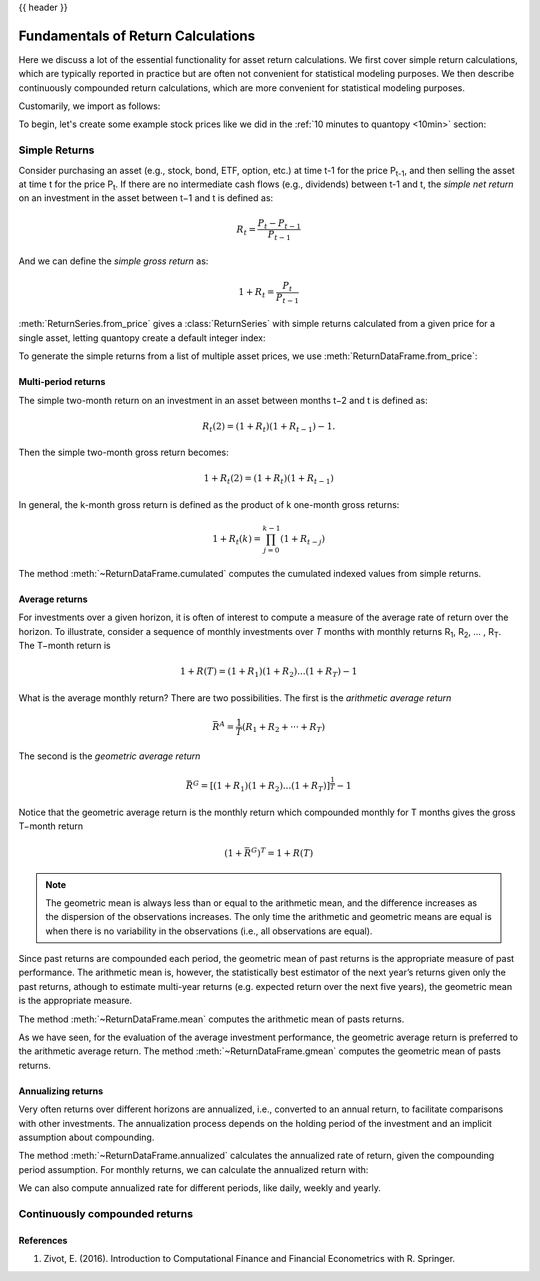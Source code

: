 .. _return_calculations:

{{ header }}

====================================
 Fundamentals of Return Calculations
====================================

Here we discuss a lot of the essential functionality for asset return calculations. We first cover simple
return calculations, which are typically reported in practice but are often not convenient for statistical
modeling purposes. We then describe continuously compounded return calculations, which are more convenient
for statistical modeling purposes.

Customarily, we import as follows:

.. ipython:: python

   import quantopy as qp

To begin, let's create some example stock prices like we did in the :ref:`10 minutes to quantopy <10min>` section:

.. ipython:: python

   stock1_price = [10, 12, 15]
   stock2_price = [30, 20, 35]

.. _return_calculations.simple_returns:

Simple Returns
--------------

Consider purchasing an asset (e.g., stock, bond, ETF, option, etc.) at time t-1 for
the price P\ :sub:`t-1`\ , and then selling the asset at time t for the price
P\ :sub:`t`\ . If there are no intermediate cash flows (e.g., dividends) between t-1  and
t, the *simple net return* on an investment in the asset between t−1 and t is defined as:

.. math::

   R_t = \frac{P_{t} − P_{t-1}}{P_{t-1}}

And we can define the *simple gross return* as:

.. math::

   1 + R_t = \frac{P_{t}}{P_{t-1}}

:meth:`ReturnSeries.from_price` gives a :class:`ReturnSeries` with simple returns calculated from
a given price for a single asset, letting quantopy create a default integer index:

.. ipython:: python

   stock1_rs = qp.ReturnSeries.from_price(stock1_price)

   stock1_rs

To generate the simple returns from a list of multiple asset prices, we use :meth:`ReturnDataFrame.from_price`:

.. ipython:: python

   stocks_rdf = qp.ReturnDataFrame.from_price(
      {
         'stock_1': stock1_price,
         'stock_2': stock2_price,
      }
   )

   stocks_rdf

Multi-period returns
~~~~~~~~~~~~~~~~~~~~

The simple two-month return on an investment in an asset between months t−2 and t is defined as:

.. math::

   R_t(2) = (1 + R_t)(1 + R_{t−1}) − 1.

Then the simple two-month gross return becomes:

.. math::

   1 + R_t(2) = (1+R_t)(1+R_{t−1})

In general, the k-month gross return is defined as the product of k one-month gross returns:

.. math::

   1 + R_t(k) = \prod_{j=0}^{k-1}(1+R_{t−j})

The method :meth:`~ReturnDataFrame.cumulated` computes the cumulated indexed values from simple
returns.

.. ipython:: python

   stock1_rs.cumulated()

   stocks_rdf.cumulated()


Average returns
~~~~~~~~~~~~~~~

For investments over a given horizon, it is often of interest to compute a measure of the average
rate of return over the horizon. To illustrate, consider a sequence of monthly investments over *T*
months with monthly returns R\ :sub:`1`\, R\ :sub:`2`\, ... , R\ :sub:`T`\ . The T−month return is

.. math::

   1 + R(T) = (1+R_1)(1+R_2)...(1+R_T) - 1

What is the average monthly return? There are two possibilities. The first is the *arithmetic
average return*

.. math::

   \bar{R}^A = \frac{1}{T}(R_1+R_2+···+R_T)

The second is the *geometric average return*

.. math::

   \bar{R}^G = [(1+R_1)(1+R_2)...(1+R_T)]^\frac{1}{T} - 1

Notice that the geometric average return is the monthly return which compounded monthly
for T months gives the gross T−month return

.. math::

   (1 + \bar{R}^G)^T = 1 + R(T)

.. note::

   The geometric mean is always less than or equal to the arithmetic mean, and the difference
   increases as the dispersion of the observations increases. The only time the arithmetic and
   geometric means are equal is when there is no variability in the observations
   (i.e., all observations are equal).

Since past returns are compounded each period, the geometric mean of past returns is the
appropriate measure of past performance. The arithmetic mean is, however, the statistically best
estimator of the next year’s returns given only the past returns, athough to estimate multi-year
returns (e.g. expected return over the  next five years), the geometric mean is the appropriate
measure.

The method :meth:`~ReturnDataFrame.mean` computes the arithmetic mean of pasts returns.

.. ipython:: python

   stock1_rs.mean()

   stocks_rdf.mean()

As we have seen, for the evaluation of the average investment performance, the geometric average
return is preferred to the arithmetic average return. The method :meth:`~ReturnDataFrame.gmean`
computes the geometric mean of pasts returns.

.. ipython:: python

   stock1_rs.gmean()

   stocks_rdf.gmean()

Annualizing returns
~~~~~~~~~~~~~~~~~~~~

Very often returns over different horizons are annualized, i.e., converted to an annual return, to
facilitate comparisons with other investments. The annualization process depends on the holding
period of the investment and an implicit assumption about compounding.

The method :meth:`~ReturnDataFrame.annualized` calculates the annualized rate of return, given the
compounding period assumption. For monthly returns, we can calculate the annualized return with:

.. ipython:: python

   stock1_rs.annualized(period=qp.stats.period.MONTHLY)

   stocks_rdf.annualized(period=qp.stats.period.MONTHLY)

We can also compute annualized rate for different periods, like daily, weekly and yearly.

.. _return_calculations.continuous_returns:

Continuously compounded returns
-------------------------------


References
~~~~~~~~~~~~~~~~~~~~

1. Zivot, E. (2016). Introduction to Computational Finance and Financial Econometrics with R. Springer.
